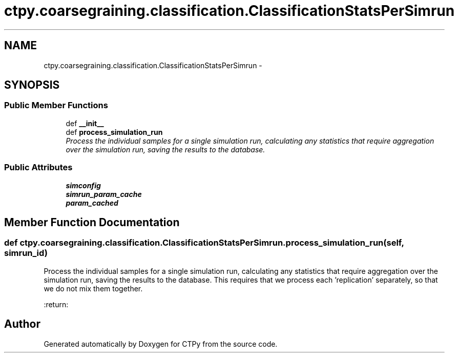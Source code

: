 .TH "ctpy.coarsegraining.classification.ClassificationStatsPerSimrun" 3 "Sun Oct 13 2013" "Version 1.0.3" "CTPy" \" -*- nroff -*-
.ad l
.nh
.SH NAME
ctpy.coarsegraining.classification.ClassificationStatsPerSimrun \- 
.SH SYNOPSIS
.br
.PP
.SS "Public Member Functions"

.in +1c
.ti -1c
.RI "def \fB__init__\fP"
.br
.ti -1c
.RI "def \fBprocess_simulation_run\fP"
.br
.RI "\fIProcess the individual samples for a single simulation run, calculating any statistics that require aggregation over the simulation run, saving the results to the database\&. \fP"
.in -1c
.SS "Public Attributes"

.in +1c
.ti -1c
.RI "\fBsimconfig\fP"
.br
.ti -1c
.RI "\fBsimrun_param_cache\fP"
.br
.ti -1c
.RI "\fBparam_cached\fP"
.br
.in -1c
.SH "Member Function Documentation"
.PP 
.SS "def ctpy\&.coarsegraining\&.classification\&.ClassificationStatsPerSimrun\&.process_simulation_run (self, simrun_id)"

.PP
Process the individual samples for a single simulation run, calculating any statistics that require aggregation over the simulation run, saving the results to the database\&. This requires that we process each 'replication' separately, so that we do not mix them together\&.
.PP
:return: 

.SH "Author"
.PP 
Generated automatically by Doxygen for CTPy from the source code\&.
